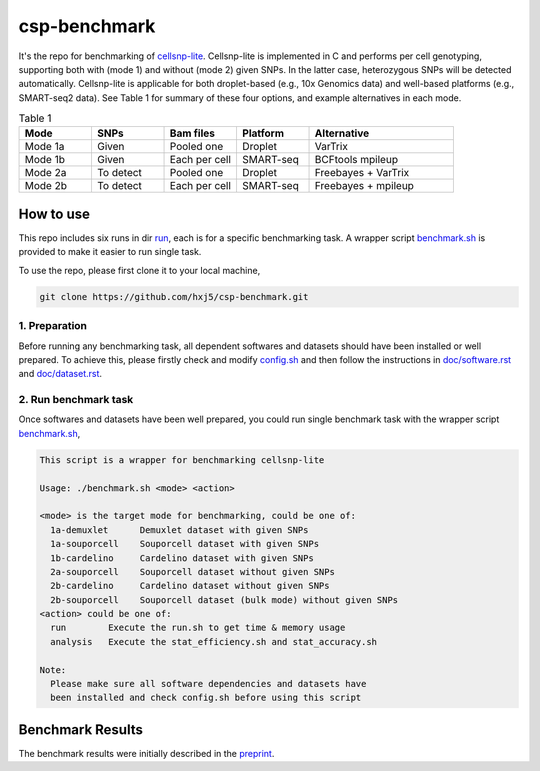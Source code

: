
csp-benchmark
=============

It's the repo for benchmarking of `cellsnp-lite`_. Cellsnp-lite is implemented 
in C and performs per cell genotyping, supporting both with (mode 1) and 
without (mode 2) given SNPs. In the latter case, heterozygous SNPs will be 
detected automatically. Cellsnp-lite is applicable for both droplet-based 
(e.g., 10x Genomics data) and well-based platforms (e.g., SMART-seq2 data). 
See Table 1 for summary of these four options, and example alternatives in 
each mode.

.. csv-table:: Table 1
   :header: "Mode", "SNPs", "Bam files", "Platform", "Alternative"
   :widths: 20, 20, 20, 20, 40

   "Mode 1a", "Given", "Pooled one", "Droplet", "VarTrix"
   "Mode 1b", "Given", "Each per cell", "SMART-seq", "BCFtools mpileup"
   "Mode 2a", "To detect", "Pooled one", "Droplet", "Freebayes + VarTrix"
   "Mode 2b", "To detect", "Each per cell", "SMART-seq", "Freebayes + mpileup"

How to use
----------

This repo includes six runs in dir `run`_, each is for a specific benchmarking
task. A wrapper script `benchmark.sh`_ is provided to make it easier to run 
single task.

To use the repo, please first clone it to your local machine,

.. code-block:: bash

  git clone https://github.com/hxj5/csp-benchmark.git

1. Preparation
~~~~~~~~~~~~~~

Before running any benchmarking task, all dependent softwares and datasets
should have been installed or well prepared. To achieve this, please firstly
check and modify `config.sh`_ and then follow the instructions in 
`doc/software.rst`_ and `doc/dataset.rst`_.

2. Run benchmark task
~~~~~~~~~~~~~~~~~~~~~

Once softwares and datasets have been well prepared, you could run single 
benchmark task with the wrapper script `benchmark.sh`_,

.. code-block:: html

  This script is a wrapper for benchmarking cellsnp-lite
  
  Usage: ./benchmark.sh <mode> <action>
  
  <mode> is the target mode for benchmarking, could be one of:
    1a-demuxlet      Demuxlet dataset with given SNPs
    1a-souporcell    Souporcell dataset with given SNPs
    1b-cardelino     Cardelino dataset with given SNPs
    2a-souporcell    Souporcell dataset without given SNPs
    2b-cardelino     Cardelino dataset without given SNPs
    2b-souporcell    Souporcell dataset (bulk mode) without given SNPs
  <action> could be one of:
    run        Execute the run.sh to get time & memory usage
    analysis   Execute the stat_efficiency.sh and stat_accuracy.sh
  
  Note:
    Please make sure all software dependencies and datasets have
    been installed and check config.sh before using this script
   
Benchmark Results
-----------------

The benchmark results were initially described in the `preprint`_.

.. _cellsnp-lite: https://github.com/single-cell-genetics/cellsnp-lite
.. _run: https://github.com/hxj5/csp-benchmark/tree/master/run
.. _benchmark.sh: https://github.com/hxj5/csp-benchmark/blob/master/benchmark.sh
.. _config.sh: https://github.com/hxj5/csp-benchmark/blob/master/config.sh
.. _doc/software.rst: https://github.com/hxj5/csp-benchmark/blob/master/doc/software.rst
.. _doc/dataset.rst: https://github.com/hxj5/csp-benchmark/blob/master/doc/dataset.rst
.. _preprint: https://www.biorxiv.org/content/10.1101/2020.12.31.424913v1.full

